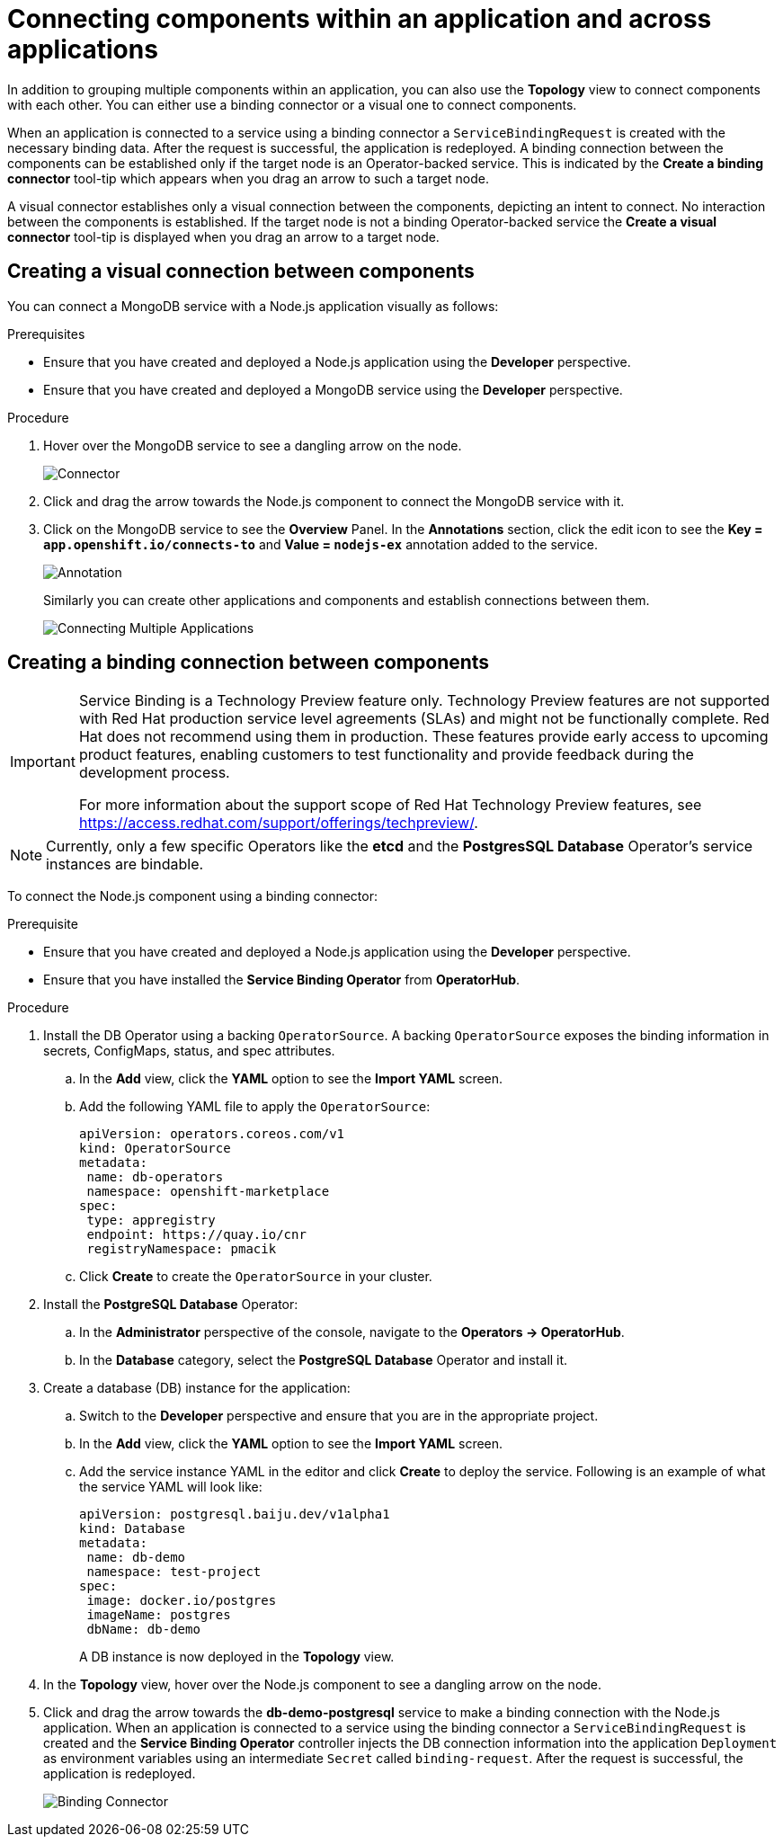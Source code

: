 // Module included in the following assemblies:
//
// applications/application_life_cycle_management/odc-viewing-application-composition-using-the-topology-view.adoc

[id="odc-connecting-components_{context}"]
= Connecting components within an application and across applications

In addition to grouping multiple components within an application, you can also use the *Topology* view to connect components with each other. You can either use a binding connector or a visual one to connect components.

When an application is connected to a service using a binding connector a `ServiceBindingRequest` is created with the necessary binding data. After the request is successful, the application is redeployed. A binding connection between the components can be established only if the target node is an Operator-backed service. This is indicated by the *Create a binding connector* tool-tip which appears when you drag an arrow to such a target node.

A visual connector establishes only a visual connection between the components, depicting an intent to connect. No interaction between the components is established. If the target node is not a binding Operator-backed service the *Create a visual connector* tool-tip is displayed when you drag an arrow to a target node.

== Creating a visual connection between components

You can connect a MongoDB service with a Node.js application visually as follows:

.Prerequisites

* Ensure that you have created and deployed a Node.js application using the *Developer* perspective.
* Ensure that you have created and deployed a MongoDB service using the *Developer* perspective.

.Procedure

. Hover over the MongoDB service to see a dangling arrow on the node.
+
image::odc_connector.png[Connector]

. Click and drag the arrow towards the Node.js component to connect the MongoDB service with it.
. Click on the MongoDB service to see the *Overview* Panel. In the *Annotations* section, click the edit icon to see the *Key = `app.openshift.io/connects-to`* and *Value = `nodejs-ex`* annotation added to the service.
+
image::odc_annotation.png[Annotation]
+
Similarly you can create other applications and components and establish connections between them.
+
image::odc_connecting_multiple_applications.png[Connecting Multiple Applications]

== Creating a binding connection between components

[IMPORTANT]
====
Service Binding is a Technology Preview feature only. Technology Preview features
are not supported with Red Hat production service level agreements (SLAs) and
might not be functionally complete. Red Hat does not recommend using them
in production. These features provide early access to upcoming product
features, enabling customers to test functionality and provide feedback during
the development process.

For more information about the support scope of Red Hat Technology Preview
features, see https://access.redhat.com/support/offerings/techpreview/.
====



[NOTE]
====
Currently, only a few specific Operators like the *etcd* and the *PostgresSQL Database* Operator's service instances are bindable.
====

To connect the Node.js component using a binding connector:

.Prerequisite
* Ensure that you have created and deployed a Node.js application using the *Developer* perspective.
* Ensure that you have installed the *Service Binding Operator* from *OperatorHub*.

.Procedure

. Install the DB Operator using a backing `OperatorSource`. A backing `OperatorSource` exposes the binding information in secrets, ConfigMaps, status, and spec attributes.
.. In the *Add* view, click the *YAML* option to see the *Import YAML* screen.
.. Add the following YAML file to apply the `OperatorSource`:
+
[source, yaml]
----
apiVersion: operators.coreos.com/v1
kind: OperatorSource
metadata:
 name: db-operators
 namespace: openshift-marketplace
spec:
 type: appregistry
 endpoint: https://quay.io/cnr
 registryNamespace: pmacik
----
.. Click *Create* to create the `OperatorSource` in your cluster.
. Install the *PostgreSQL Database* Operator:
.. In the *Administrator* perspective of the console, navigate to the *Operators -> OperatorHub*.
.. In the *Database* category, select the *PostgreSQL Database* Operator and install it.
. Create a database (DB) instance for the application:
.. Switch to the *Developer* perspective and ensure that you are in the appropriate project.
.. In the *Add* view, click the *YAML* option to see the *Import YAML* screen.
.. Add the service instance YAML in the editor and click *Create* to deploy the service. Following is an example of what the service YAML will look like:
+
[source,YAML]
----
apiVersion: postgresql.baiju.dev/v1alpha1
kind: Database
metadata:
 name: db-demo
 namespace: test-project
spec:
 image: docker.io/postgres
 imageName: postgres
 dbName: db-demo
----
A DB instance is now deployed in the *Topology* view.

. In the *Topology* view, hover over the Node.js component to see a dangling arrow on the node.
. Click and drag the arrow towards the *db-demo-postgresql* service to make a binding connection with the Node.js application. When an application is connected to a service using the binding connector a `ServiceBindingRequest` is created and the *Service Binding Operator* controller injects the DB connection information into the application `Deployment` as environment variables using an intermediate `Secret` called `binding-request`. After the request is successful, the application is redeployed.
+
image::odc-binding-connector.png[Binding Connector]
